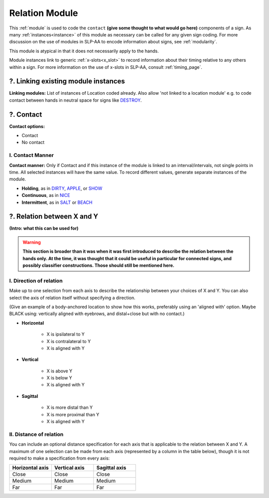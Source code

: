 .. todo::
    change everything here to conform to new Relation module
        this may require a lot of restructuring, so I haven't bothered to number the sections as they are now

.. comment::
    Signs with a contact module include a subset of Brentari’s (1998) ‘tracing’ signs, like `BLACK <https://asl-lex.org/visualization/?sign=black>`_ (no contact – this would be coded as ‘body anchored’ in location + ‘near contact’ in the contact module) and `LONG <https://asl-lex.org/visualization/?sign=long>`_.

.. _relation_module:

***************
Relation Module
***************

This :ref:`module` is used to code the ``contact`` **(give some thought to what would go here)** components of a sign. As many :ref:`instances<instance>` of this module as necessary can be called for any given sign coding. For more discussion on the use of modules in SLP-AA to encode information about signs, see :ref:`modularity`.

This module is atypical in that it does not necessarily apply to the hands.

Module instances link to generic :ref:`x-slots<x_slot>` to record information about their timing relative to any others within a sign. For more information on the use of x-slots in SLP-AA, consult :ref:`timing_page`.

.. _rel_module_selection:

?. Linking existing module instances
````````````````````````````````````

**Linking modules:** List of instances of Location coded already. Also allow 'not linked to a location module' e.g. to code contact between hands in neutral space for signs like `DESTROY <https://asl-lex.org/visualization/?sign=destroy>`_.

.. _contact_entry:

?. Contact
```````````

**Contact options:**

* Contact
* No contact

.. _contact_manner:

I. Contact Manner
=================

**Contact manner:** Only if Contact and if this instance of the module is linked to an interval/intervals, not single points in time. All selected instances will have the same value. To record different values, generate separate instances of the module.

* **Holding**, as in `DIRTY <https://asl-lex.org/visualization/?sign=dirty>`_, `APPLE <https://asl-lex.org/visualization/?sign=apple>`_, or `SHOW <https://asl-lex.org/visualization/?sign=show>`_
* **Continuous**, as in `NICE <https://asl-lex.org/visualization/?sign=nice>`_
* **Intermittent**, as in `SALT <https://asl-lex.org/visualization/?sign=salt>`_ or `BEACH <https://asl-lex.org/visualization/?sign=beach>`_

.. _relation_x_y:

?. Relation between X and Y
```````````````````````````

**(Intro: what this can be used for)**

.. warning::
    **This section is broader than it was when it was first introduced to describe the relation between the hands only. At the time, it was thought that it could be useful in particular for connected signs, and possibly classifier constructions. Those should still be mentioned here.**

.. _direction_of_relation:

I. Direction of relation
========================

Make up to one selection from each axis to describe the relationship between your choices of X and Y. You can also select the axis of relation itself without specifying a direction.

(Give an example of a body-anchored location to show how this works, preferably using an 'aligned with' option. Maybe BLACK using: vertically aligned with eyebrows, and distal+close but with no contact.)

* **Horizontal**

    * X is ipsilateral to Y
    * X is contralateral to Y
    * X is aligned with Y

* **Vertical**

    * X is above Y
    * X is below Y
    * X is aligned with Y

* **Sagittal**

    * X is more distal than Y
    * X is more proximal than Y
    * X is aligned with Y

.. _distance_of_relation:

II. Distance of relation
========================

You can include an optional distance specification for each axis that is applicable to the relation between X and Y. A maximum of one selection can be made from each axis (represented by a column in the table below), though it is not required to make a specification from every axis:

.. list-table::
    :widths: 30 30 30
    :header-rows: 1

    * - Horizontal axis
      - Vertical axis
      - Sagittal axis
    * - Close
      - Close
      - Close
    * - Medium
      - Medium
      - Medium
    * - Far
      - Far
      - Far
